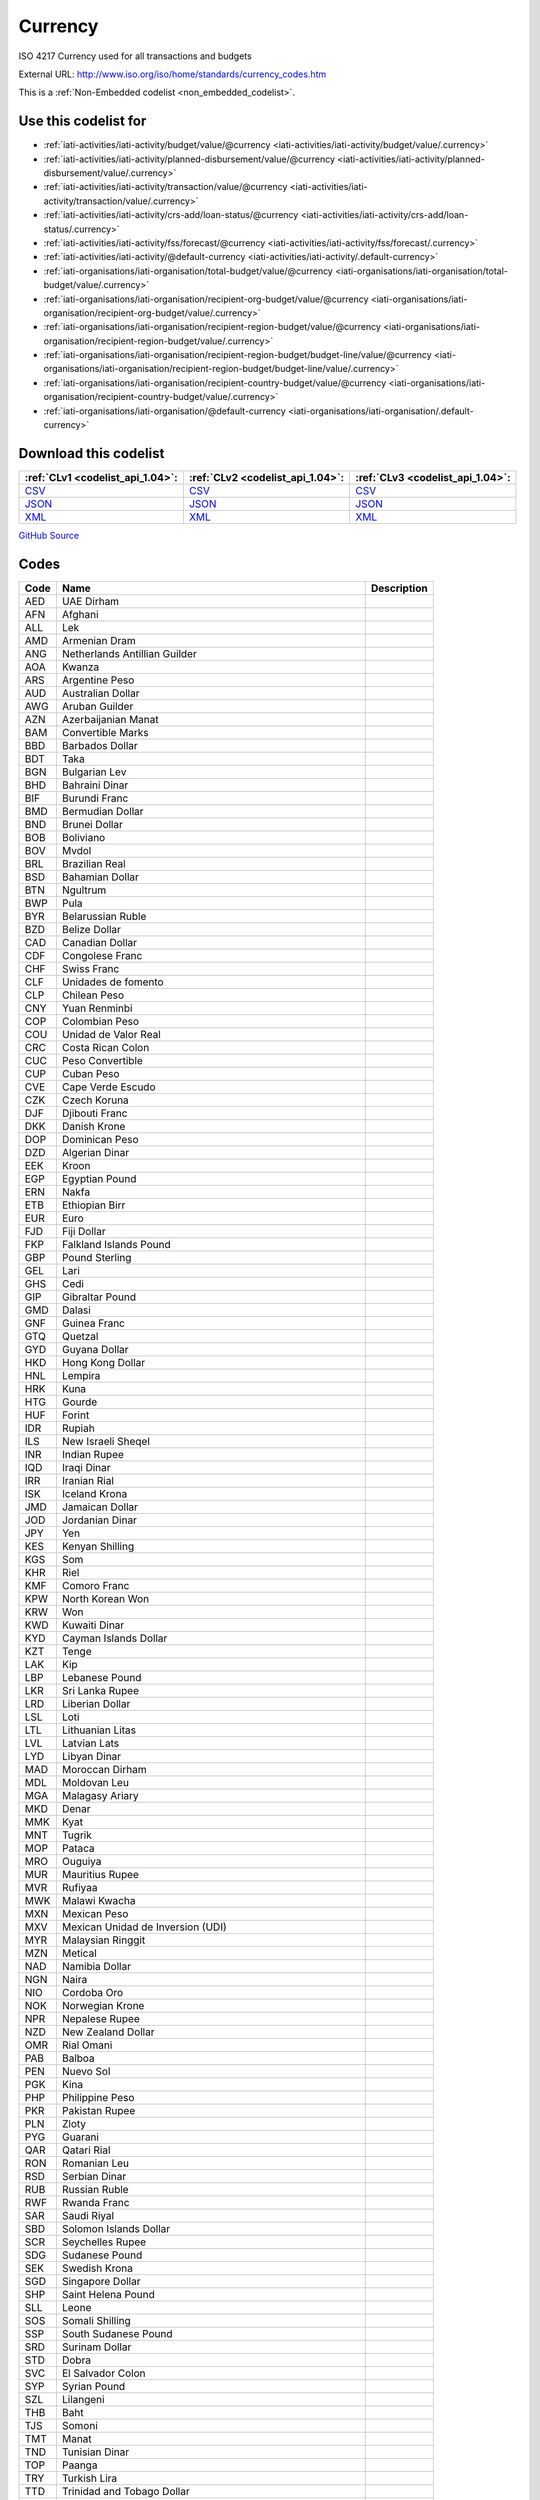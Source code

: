 Currency
========


ISO 4217 Currency used for all transactions and budgets



External URL: http://www.iso.org/iso/home/standards/currency_codes.htm



This is a :ref:`Non-Embedded codelist <non_embedded_codelist>`.



Use this codelist for
---------------------

* :ref:`iati-activities/iati-activity/budget/value/@currency <iati-activities/iati-activity/budget/value/.currency>`

* :ref:`iati-activities/iati-activity/planned-disbursement/value/@currency <iati-activities/iati-activity/planned-disbursement/value/.currency>`

* :ref:`iati-activities/iati-activity/transaction/value/@currency <iati-activities/iati-activity/transaction/value/.currency>`

* :ref:`iati-activities/iati-activity/crs-add/loan-status/@currency <iati-activities/iati-activity/crs-add/loan-status/.currency>`

* :ref:`iati-activities/iati-activity/fss/forecast/@currency <iati-activities/iati-activity/fss/forecast/.currency>`

* :ref:`iati-activities/iati-activity/@default-currency <iati-activities/iati-activity/.default-currency>`

* :ref:`iati-organisations/iati-organisation/total-budget/value/@currency <iati-organisations/iati-organisation/total-budget/value/.currency>`

* :ref:`iati-organisations/iati-organisation/recipient-org-budget/value/@currency <iati-organisations/iati-organisation/recipient-org-budget/value/.currency>`

* :ref:`iati-organisations/iati-organisation/recipient-region-budget/value/@currency <iati-organisations/iati-organisation/recipient-region-budget/value/.currency>`

* :ref:`iati-organisations/iati-organisation/recipient-region-budget/budget-line/value/@currency <iati-organisations/iati-organisation/recipient-region-budget/budget-line/value/.currency>`

* :ref:`iati-organisations/iati-organisation/recipient-country-budget/value/@currency <iati-organisations/iati-organisation/recipient-country-budget/value/.currency>`

* :ref:`iati-organisations/iati-organisation/@default-currency <iati-organisations/iati-organisation/.default-currency>`



Download this codelist
----------------------

.. list-table::
   :header-rows: 1

   * - :ref:`CLv1 <codelist_api_1.04>`:
     - :ref:`CLv2 <codelist_api_1.04>`:
     - :ref:`CLv3 <codelist_api_1.04>`:

   * - `CSV <../downloads/clv1/codelist/Currency.csv>`__
     - `CSV <../downloads/clv2/csv/en/Currency.csv>`__
     - `CSV <../downloads/clv3/csv/en/Currency.csv>`__

   * - `JSON <../downloads/clv1/codelist/Currency.json>`__
     - `JSON <../downloads/clv2/json/en/Currency.json>`__
     - `JSON <../downloads/clv3/json/en/Currency.json>`__

   * - `XML <../downloads/clv1/codelist/Currency.xml>`__
     - `XML <../downloads/clv2/xml/Currency.xml>`__
     - `XML <../downloads/clv3/xml/Currency.xml>`__

`GitHub Source <https://github.com/IATI/IATI-Codelists-NonEmbedded/blob/master/xml/Currency.xml>`__

Codes
-----

.. _Currency:
.. list-table::
   :header-rows: 1


   * - Code
     - Name
     - Description

   

   * - AED
     - UAE Dirham
     - 

   

   * - AFN
     - Afghani
     - 

   

   * - ALL
     - Lek
     - 

   

   * - AMD
     - Armenian Dram
     - 

   

   * - ANG
     - Netherlands Antillian Guilder
     - 

   

   * - AOA
     - Kwanza
     - 

   

   * - ARS
     - Argentine Peso
     - 

   

   * - AUD
     - Australian Dollar
     - 

   

   * - AWG
     - Aruban Guilder
     - 

   

   * - AZN
     - Azerbaijanian Manat
     - 

   

   * - BAM
     - Convertible Marks
     - 

   

   * - BBD
     - Barbados Dollar
     - 

   

   * - BDT
     - Taka
     - 

   

   * - BGN
     - Bulgarian Lev
     - 

   

   * - BHD
     - Bahraini Dinar
     - 

   

   * - BIF
     - Burundi Franc
     - 

   

   * - BMD
     - Bermudian Dollar
     - 

   

   * - BND
     - Brunei Dollar
     - 

   

   * - BOB
     - Boliviano
     - 

   

   * - BOV
     - Mvdol
     - 

   

   * - BRL
     - Brazilian Real
     - 

   

   * - BSD
     - Bahamian Dollar
     - 

   

   * - BTN
     - Ngultrum
     - 

   

   * - BWP
     - Pula
     - 

   

   * - BYR
     - Belarussian Ruble
     - 

   

   * - BZD
     - Belize Dollar
     - 

   

   * - CAD
     - Canadian Dollar
     - 

   

   * - CDF
     - Congolese Franc
     - 

   

   * - CHF
     - Swiss Franc
     - 

   

   * - CLF
     - Unidades de fomento
     - 

   

   * - CLP
     - Chilean Peso
     - 

   

   * - CNY
     - Yuan Renminbi
     - 

   

   * - COP
     - Colombian Peso
     - 

   

   * - COU
     - Unidad de Valor Real
     - 

   

   * - CRC
     - Costa Rican Colon
     - 

   

   * - CUC
     - Peso Convertible
     - 

   

   * - CUP
     - Cuban Peso
     - 

   

   * - CVE
     - Cape Verde Escudo
     - 

   

   * - CZK
     - Czech Koruna
     - 

   

   * - DJF
     - Djibouti Franc
     - 

   

   * - DKK
     - Danish Krone
     - 

   

   * - DOP
     - Dominican Peso
     - 

   

   * - DZD
     - Algerian Dinar
     - 

   

   * - EEK
     - Kroon
     - 

   

   * - EGP
     - Egyptian Pound
     - 

   

   * - ERN
     - Nakfa
     - 

   

   * - ETB
     - Ethiopian Birr
     - 

   

   * - EUR
     - Euro
     - 

   

   * - FJD
     - Fiji Dollar
     - 

   

   * - FKP
     - Falkland Islands Pound
     - 

   

   * - GBP
     - Pound Sterling
     - 

   

   * - GEL
     - Lari
     - 

   

   * - GHS
     - Cedi
     - 

   

   * - GIP
     - Gibraltar Pound
     - 

   

   * - GMD
     - Dalasi
     - 

   

   * - GNF
     - Guinea Franc
     - 

   

   * - GTQ
     - Quetzal
     - 

   

   * - GYD
     - Guyana Dollar
     - 

   

   * - HKD
     - Hong Kong Dollar
     - 

   

   * - HNL
     - Lempira
     - 

   

   * - HRK
     - Kuna
     - 

   

   * - HTG
     - Gourde
     - 

   

   * - HUF
     - Forint
     - 

   

   * - IDR
     - Rupiah
     - 

   

   * - ILS
     - New Israeli Sheqel
     - 

   

   * - INR
     - Indian Rupee
     - 

   

   * - IQD
     - Iraqi Dinar
     - 

   

   * - IRR
     - Iranian Rial
     - 

   

   * - ISK
     - Iceland Krona
     - 

   

   * - JMD
     - Jamaican Dollar
     - 

   

   * - JOD
     - Jordanian Dinar
     - 

   

   * - JPY
     - Yen
     - 

   

   * - KES
     - Kenyan Shilling
     - 

   

   * - KGS
     - Som
     - 

   

   * - KHR
     - Riel
     - 

   

   * - KMF
     - Comoro Franc
     - 

   

   * - KPW
     - North Korean Won
     - 

   

   * - KRW
     - Won
     - 

   

   * - KWD
     - Kuwaiti Dinar
     - 

   

   * - KYD
     - Cayman Islands Dollar
     - 

   

   * - KZT
     - Tenge
     - 

   

   * - LAK
     - Kip
     - 

   

   * - LBP
     - Lebanese Pound
     - 

   

   * - LKR
     - Sri Lanka Rupee
     - 

   

   * - LRD
     - Liberian Dollar
     - 

   

   * - LSL
     - Loti
     - 

   

   * - LTL
     - Lithuanian Litas
     - 

   

   * - LVL
     - Latvian Lats
     - 

   

   * - LYD
     - Libyan Dinar
     - 

   

   * - MAD
     - Moroccan Dirham
     - 

   

   * - MDL
     - Moldovan Leu
     - 

   

   * - MGA
     - Malagasy Ariary
     - 

   

   * - MKD
     - Denar
     - 

   

   * - MMK
     - Kyat
     - 

   

   * - MNT
     - Tugrik
     - 

   

   * - MOP
     - Pataca
     - 

   

   * - MRO
     - Ouguiya
     - 

   

   * - MUR
     - Mauritius Rupee
     - 

   

   * - MVR
     - Rufiyaa
     - 

   

   * - MWK
     - Malawi Kwacha
     - 

   

   * - MXN
     - Mexican Peso
     - 

   

   * - MXV
     - Mexican Unidad de Inversion (UDI)
     - 

   

   * - MYR
     - Malaysian Ringgit
     - 

   

   * - MZN
     - Metical
     - 

   

   * - NAD
     - Namibia Dollar
     - 

   

   * - NGN
     - Naira
     - 

   

   * - NIO
     - Cordoba Oro
     - 

   

   * - NOK
     - Norwegian Krone
     - 

   

   * - NPR
     - Nepalese Rupee
     - 

   

   * - NZD
     - New Zealand Dollar
     - 

   

   * - OMR
     - Rial Omani
     - 

   

   * - PAB
     - Balboa
     - 

   

   * - PEN
     - Nuevo Sol
     - 

   

   * - PGK
     - Kina
     - 

   

   * - PHP
     - Philippine Peso
     - 

   

   * - PKR
     - Pakistan Rupee
     - 

   

   * - PLN
     - Zloty
     - 

   

   * - PYG
     - Guarani
     - 

   

   * - QAR
     - Qatari Rial
     - 

   

   * - RON
     - Romanian Leu
     - 

   

   * - RSD
     - Serbian Dinar
     - 

   

   * - RUB
     - Russian Ruble
     - 

   

   * - RWF
     - Rwanda Franc
     - 

   

   * - SAR
     - Saudi Riyal
     - 

   

   * - SBD
     - Solomon Islands Dollar
     - 

   

   * - SCR
     - Seychelles Rupee
     - 

   

   * - SDG
     - Sudanese Pound
     - 

   

   * - SEK
     - Swedish Krona
     - 

   

   * - SGD
     - Singapore Dollar
     - 

   

   * - SHP
     - Saint Helena Pound
     - 

   

   * - SLL
     - Leone
     - 

   

   * - SOS
     - Somali Shilling
     - 

   

   * - SSP
     - South Sudanese Pound
     - 

   

   * - SRD
     - Surinam Dollar
     - 

   

   * - STD
     - Dobra
     - 

   

   * - SVC
     - El Salvador Colon
     - 

   

   * - SYP
     - Syrian Pound
     - 

   

   * - SZL
     - Lilangeni
     - 

   

   * - THB
     - Baht
     - 

   

   * - TJS
     - Somoni
     - 

   

   * - TMT
     - Manat
     - 

   

   * - TND
     - Tunisian Dinar
     - 

   

   * - TOP
     - Paanga
     - 

   

   * - TRY
     - Turkish Lira
     - 

   

   * - TTD
     - Trinidad and Tobago Dollar
     - 

   

   * - TWD
     - New Taiwan Dollar
     - 

   

   * - TZS
     - Tanzanian Shilling
     - 

   

   * - UAH
     - Hryvnia
     - 

   

   * - UGX
     - Uganda Shilling
     - 

   

   * - USD
     - US Dollar
     - 

   

   * - USN
     - US Dollar (Next day)
     - 

   

   * - USS
     - US Dollar (Same day)
     - 

   

   * - UYI
     - Uruguay Peso en Unidades Indexadas
     - 

   

   * - UYU
     - Peso Uruguayo
     - 

   

   * - UZS
     - Uzbekistan Sum
     - 

   

   * - VEF
     - Bolivar
     - 

   

   * - VND
     - Dong
     - 

   

   * - VUV
     - Vatu
     - 

   

   * - WST
     - Tala
     - 

   

   * - XAF
     - CFA Franc BEAC
     - 

   

   * - XBT
     - Bitcoin
     - 

   

   * - XCD
     - East Caribbean Dollar
     - 

   

   * - XDR
     - International Monetary Fund (IMF) Special Drawing Right (SDR)
     - 

   

   * - XOF
     - CFA Franc BCEAO
     - 

   

   * - XPF
     - CFP Franc
     - 

   

   * - YER
     - Yemeni Rial
     - 

   

   * - ZAR
     - Rand
     - 

   

   * - ZMK
     - Zambian Kwacha
     - 

   

   * - ZWL
     - Zimbabwe Dollar
     - 

   

